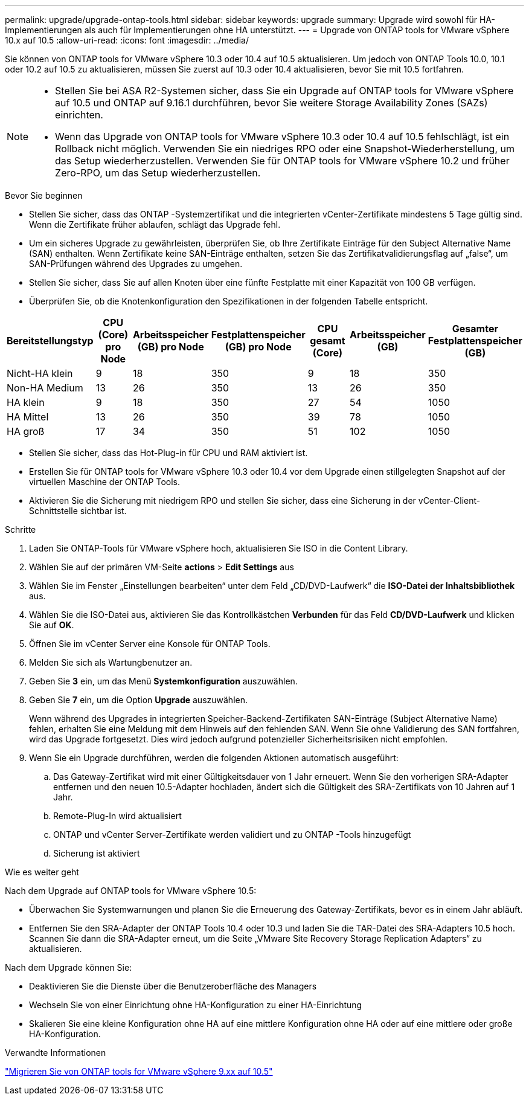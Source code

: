 ---
permalink: upgrade/upgrade-ontap-tools.html 
sidebar: sidebar 
keywords: upgrade 
summary: Upgrade wird sowohl für HA-Implementierungen als auch für Implementierungen ohne HA unterstützt. 
---
= Upgrade von ONTAP tools for VMware vSphere 10.x auf 10.5
:allow-uri-read: 
:icons: font
:imagesdir: ../media/


[role="lead"]
Sie können von ONTAP tools for VMware vSphere 10.3 oder 10.4 auf 10.5 aktualisieren.  Um jedoch von ONTAP Tools 10.0, 10.1 oder 10.2 auf 10.5 zu aktualisieren, müssen Sie zuerst auf 10.3 oder 10.4 aktualisieren, bevor Sie mit 10.5 fortfahren.

[NOTE]
====
* Stellen Sie bei ASA R2-Systemen sicher, dass Sie ein Upgrade auf ONTAP tools for VMware vSphere auf 10.5 und ONTAP auf 9.16.1 durchführen, bevor Sie weitere Storage Availability Zones (SAZs) einrichten.
* Wenn das Upgrade von ONTAP tools for VMware vSphere 10.3 oder 10.4 auf 10.5 fehlschlägt, ist ein Rollback nicht möglich. Verwenden Sie ein niedriges RPO oder eine Snapshot-Wiederherstellung, um das Setup wiederherzustellen. Verwenden Sie für ONTAP tools for VMware vSphere 10.2 und früher Zero-RPO, um das Setup wiederherzustellen.


====
.Bevor Sie beginnen
* Stellen Sie sicher, dass das ONTAP -Systemzertifikat und die integrierten vCenter-Zertifikate mindestens 5 Tage gültig sind. Wenn die Zertifikate früher ablaufen, schlägt das Upgrade fehl.
* Um ein sicheres Upgrade zu gewährleisten, überprüfen Sie, ob Ihre Zertifikate Einträge für den Subject Alternative Name (SAN) enthalten. Wenn Zertifikate keine SAN-Einträge enthalten, setzen Sie das Zertifikatvalidierungsflag auf „false“, um SAN-Prüfungen während des Upgrades zu umgehen.
* Stellen Sie sicher, dass Sie auf allen Knoten über eine fünfte Festplatte mit einer Kapazität von 100 GB verfügen.
* Überprüfen Sie, ob die Knotenkonfiguration den Spezifikationen in der folgenden Tabelle entspricht.


|===
| Bereitstellungstyp | CPU (Core) pro Node | Arbeitsspeicher (GB) pro Node | Festplattenspeicher (GB) pro Node | CPU gesamt (Core) | Arbeitsspeicher (GB) | Gesamter Festplattenspeicher (GB) 


| Nicht-HA klein | 9 | 18 | 350 | 9 | 18 | 350 


| Non-HA Medium | 13 | 26 | 350 | 13 | 26 | 350 


| HA klein | 9 | 18 | 350 | 27 | 54 | 1050 


| HA Mittel | 13 | 26 | 350 | 39 | 78 | 1050 


| HA groß | 17 | 34 | 350 | 51 | 102 | 1050 
|===
* Stellen Sie sicher, dass das Hot-Plug-in für CPU und RAM aktiviert ist.
* Erstellen Sie für ONTAP tools for VMware vSphere 10.3 oder 10.4 vor dem Upgrade einen stillgelegten Snapshot auf der virtuellen Maschine der ONTAP Tools.
* Aktivieren Sie die Sicherung mit niedrigem RPO und stellen Sie sicher, dass eine Sicherung in der vCenter-Client-Schnittstelle sichtbar ist.


.Schritte
. Laden Sie ONTAP-Tools für VMware vSphere hoch, aktualisieren Sie ISO in die Content Library.
. Wählen Sie auf der primären VM-Seite *actions* > *Edit Settings* aus
. Wählen Sie im Fenster „Einstellungen bearbeiten“ unter dem Feld „CD/DVD-Laufwerk“ die *ISO-Datei der Inhaltsbibliothek* aus.
. Wählen Sie die ISO-Datei aus, aktivieren Sie das Kontrollkästchen *Verbunden* für das Feld *CD/DVD-Laufwerk* und klicken Sie auf *OK*.
. Öffnen Sie im vCenter Server eine Konsole für ONTAP Tools.
. Melden Sie sich als Wartungbenutzer an.
. Geben Sie *3* ein, um das Menü *Systemkonfiguration* auszuwählen.
. Geben Sie *7* ein, um die Option *Upgrade* auszuwählen.
+
Wenn während des Upgrades in integrierten Speicher-Backend-Zertifikaten SAN-Einträge (Subject Alternative Name) fehlen, erhalten Sie eine Meldung mit dem Hinweis auf den fehlenden SAN.  Wenn Sie ohne Validierung des SAN fortfahren, wird das Upgrade fortgesetzt. Dies wird jedoch aufgrund potenzieller Sicherheitsrisiken nicht empfohlen.

. Wenn Sie ein Upgrade durchführen, werden die folgenden Aktionen automatisch ausgeführt:
+
.. Das Gateway-Zertifikat wird mit einer Gültigkeitsdauer von 1 Jahr erneuert.  Wenn Sie den vorherigen SRA-Adapter entfernen und den neuen 10.5-Adapter hochladen, ändert sich die Gültigkeit des SRA-Zertifikats von 10 Jahren auf 1 Jahr.
.. Remote-Plug-In wird aktualisiert
.. ONTAP und vCenter Server-Zertifikate werden validiert und zu ONTAP -Tools hinzugefügt
.. Sicherung ist aktiviert




.Wie es weiter geht
Nach dem Upgrade auf ONTAP tools for VMware vSphere 10.5:

* Überwachen Sie Systemwarnungen und planen Sie die Erneuerung des Gateway-Zertifikats, bevor es in einem Jahr abläuft.
* Entfernen Sie den SRA-Adapter der ONTAP Tools 10.4 oder 10.3 und laden Sie die TAR-Datei des SRA-Adapters 10.5 hoch.  Scannen Sie dann die SRA-Adapter erneut, um die Seite „VMware Site Recovery Storage Replication Adapters“ zu aktualisieren.


Nach dem Upgrade können Sie:

* Deaktivieren Sie die Dienste über die Benutzeroberfläche des Managers
* Wechseln Sie von einer Einrichtung ohne HA-Konfiguration zu einer HA-Einrichtung
* Skalieren Sie eine kleine Konfiguration ohne HA auf eine mittlere Konfiguration ohne HA oder auf eine mittlere oder große HA-Konfiguration.


.Verwandte Informationen
link:../migrate/migrate-to-latest-ontaptools.html["Migrieren Sie von ONTAP tools for VMware vSphere 9.xx auf 10.5"]
